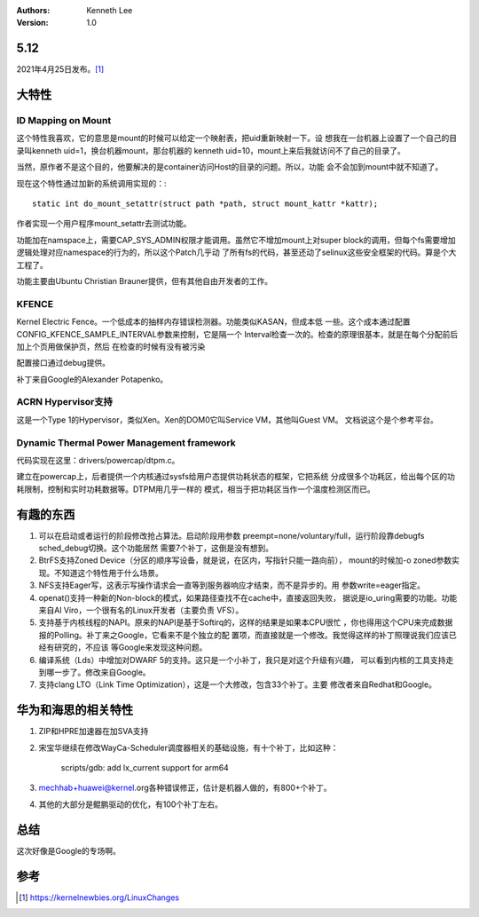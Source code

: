 .. Kenneth Lee 版权所有 2021

:Authors: Kenneth Lee
:Version: 1.0

5.12
=====

2021年4月25日发布。\ [1]_

大特性
======

ID Mapping on Mount
---------------------
这个特性我喜欢，它的意思是mount的时候可以给定一个映射表，把uid重新映射一下。设
想我在一台机器上设置了一个自己的目录叫kenneth uid=1，换台机器mount，那台机器的
kenneth uid=10，mount上来后我就访问不了自己的目录了。

当然，原作者不是这个目的，他要解决的是container访问Host的目录的问题。所以，功能
会不会加到mount中就不知道了。

现在这个特性通过加新的系统调用实现的：::

        static int do_mount_setattr(struct path *path, struct mount_kattr *kattr);

作者实现一个用户程序mount_setattr去测试功能。

功能加在namspace上，需要CAP_SYS_ADMIN权限才能调用。虽然它不增加mount上对super
block的调用，但每个fs需要增加逻辑处理对应namespace的行为的，所以这个Patch几乎动
了所有fs的代码，甚至还动了selinux这些安全框架的代码。算是个大工程了。

功能主要由Ubuntu Christian Brauner提供，但有其他自由开发者的工作。

KFENCE
--------

Kernel Electric Fence。一个低成本的抽样内存错误检测器。功能类似KASAN，但成本低
一些。这个成本通过配置CONFIG_KFENCE_SAMPLE_INTERVAL参数来控制，它是隔一个
Interval检查一次的。检查的原理很基本，就是在每个分配前后加上个页用做保护页，然后
在检查的时候有没有被污染

配置接口通过debug提供。

补丁来自Google的Alexander Potapenko。

ACRN Hypervisor支持
-------------------

这是一个Type 1的Hypervisor，类似Xen。Xen的DOM0它叫Service VM，其他叫Guest VM。
文档说这个是个参考平台。

Dynamic Thermal Power Management framework
-------------------------------------------

代码实现在这里：drivers/powercap/dtpm.c。

建立在powercap上，后者提供一个内核通过sysfs给用户态提供功耗状态的框架，它把系统
分成很多个功耗区，给出每个区的功耗限制，控制和实时功耗数据等。DTPM用几乎一样的
模式，相当于把功耗区当作一个温度检测区而已。

有趣的东西
===========

1. 可以在启动或者运行的阶段修改抢占算法。启动阶段用参数
   preempt=none/voluntary/full，运行阶段靠debugfs sched_debug切换。这个功能居然
   需要7个补丁，这倒是没有想到。

2. BtrFS支持Zoned Device（分区的顺序写设备，就是说，在区内，写指针只能一路向前），
   mount的时候加-o zoned参数实现。不知道这个特性用于什么场景。

3. NFS支持Eager写，这表示写操作请求会一直等到服务器响应才结束，而不是异步的。用
   参数write=eager指定。

4. openat()支持一种新的Non-block的模式，如果路径查找不在cache中，直接返回失败，
   据说是io_uring需要的功能。功能来自Al Viro，一个很有名的Linux开发者（主要负责
   VFS）。

5. 支持基于内核线程的NAPI。原来的NAPI是基于Softirq的，这样的结果是如果本CPU很忙
   ，你也得用这个CPU来完成数据报的Polling。补丁来之Google，它看来不是个独立的配
   置项，而直接就是一个修改。我觉得这样的补丁照理说我们应该已经有研究的，不应该
   等Google来发现这种问题。

6. 编译系统（Lds）中增加对DWARF 5的支持。这只是一个小补丁，我只是对这个升级有兴趣，
   可以看到内核的工具支持走到哪一步了。修改来自Google。

7. 支持clang LTO（Link Time Optimization），这是一个大修改，包含33个补丁。主要
   修改者来自Redhat和Google。


华为和海思的相关特性
====================

1. ZIP和HPRE加速器在加SVA支持

2. 宋宝华继续在修改WayCa-Scheduler调度器相关的基础设施，有十个补丁，比如这种：

        scripts/gdb: add lx_current support for arm64

3. mechhab+huawei@kernel.org各种错误修正，估计是机器人做的，有800+个补丁。

4. 其他的大部分是鲲鹏驱动的优化，有100个补丁左右。


总结
====
这次好像是Google的专场啊。


参考
====
.. [1] https://kernelnewbies.org/LinuxChanges
